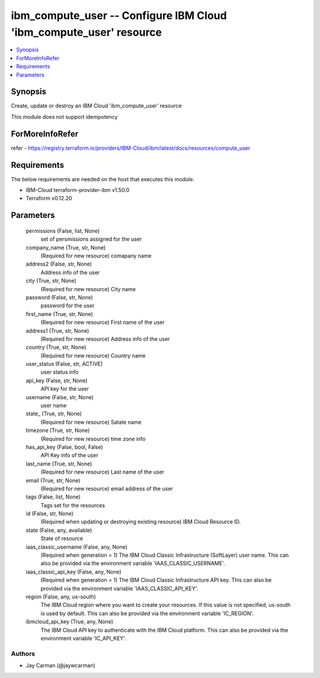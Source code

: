 
ibm_compute_user -- Configure IBM Cloud 'ibm_compute_user' resource
===================================================================

.. contents::
   :local:
   :depth: 1


Synopsis
--------

Create, update or destroy an IBM Cloud 'ibm_compute_user' resource

This module does not support idempotency


ForMoreInfoRefer
----------------
refer - https://registry.terraform.io/providers/IBM-Cloud/ibm/latest/docs/resources/compute_user

Requirements
------------
The below requirements are needed on the host that executes this module.

- IBM-Cloud terraform-provider-ibm v1.50.0
- Terraform v0.12.20



Parameters
----------

  permissions (False, list, None)
    set of persmissions assigned for the user


  company_name (True, str, None)
    (Required for new resource) comapany name


  address2 (False, str, None)
    Address info of the user


  city (True, str, None)
    (Required for new resource) City name


  password (False, str, None)
    password for the user


  first_name (True, str, None)
    (Required for new resource) First name of the user


  address1 (True, str, None)
    (Required for new resource) Address info of the user


  country (True, str, None)
    (Required for new resource) Country name


  user_status (False, str, ACTIVE)
    user status info


  api_key (False, str, None)
    API key for the user


  username (False, str, None)
    user name


  state_ (True, str, None)
    (Required for new resource) Satate name


  timezone (True, str, None)
    (Required for new resource) time zone info


  has_api_key (False, bool, False)
    API Key info of the user


  last_name (True, str, None)
    (Required for new resource) Last name of the user


  email (True, str, None)
    (Required for new resource) email address of the user


  tags (False, list, None)
    Tags set for the resources


  id (False, str, None)
    (Required when updating or destroying existing resource) IBM Cloud Resource ID.


  state (False, any, available)
    State of resource


  iaas_classic_username (False, any, None)
    (Required when generation = 1) The IBM Cloud Classic Infrastructure (SoftLayer) user name. This can also be provided via the environment variable 'IAAS_CLASSIC_USERNAME'.


  iaas_classic_api_key (False, any, None)
    (Required when generation = 1) The IBM Cloud Classic Infrastructure API key. This can also be provided via the environment variable 'IAAS_CLASSIC_API_KEY'.


  region (False, any, us-south)
    The IBM Cloud region where you want to create your resources. If this value is not specified, us-south is used by default. This can also be provided via the environment variable 'IC_REGION'.


  ibmcloud_api_key (True, any, None)
    The IBM Cloud API key to authenticate with the IBM Cloud platform. This can also be provided via the environment variable 'IC_API_KEY'.













Authors
~~~~~~~

- Jay Carman (@jaywcarman)

